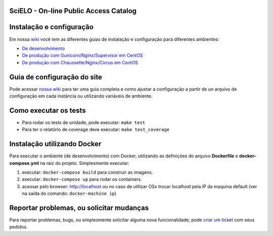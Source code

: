 ======================================
SciELO - On-line Public Access Catalog
======================================

.. image:: https://travis-ci.org/scieloorg/opac.svg
    :target: https://travis-ci.org/scieloorg/opac


=========================
Instalação e configuração
=========================

Em nossa `wiki <https://github.com/scieloorg/opac/wiki>`_ você tem as diferentes guias de instalação e configuração para diferentes ambientes:

- `De desenvolvimento <https://github.com/scieloorg/opac/wiki/Configura%C3%A7%C3%A3o-e-instala%C3%A7%C3%A3o>`_
- `De produção com Gunicorn/Nginx/Supervisor em CentOS <https://github.com/scieloorg/opac/wiki/Configura%C3%A7%C3%A3o-e-instala%C3%A7%C3%A3o-%28ambiente-de-produ%C3%A7%C3%A3o%29-Gunicorn>`_
- `De produção com Chaussette/Nginx/Circus em CentOS <https://github.com/scieloorg/opac/wiki/Configura%C3%A7%C3%A3o-e-instala%C3%A7%C3%A3o-%28ambiente-de-produ%C3%A7%C3%A3o%29-Gunicorn>`_


============================
Guia de configuração do site
============================

Pode acessar `nossa wiki <https://github.com/scieloorg/opac/wiki/Configura%C3%A7%C3%A3o-padr%C3%A3o-e-vari%C3%A1veis-de-ambiente>`_ para ter uma guia completa e como ajustar a configuração a partir de un arquivo de configuração em cada instância ou utilizando variáveis de ambiente.


======================
Como executar os tests
======================

- Para rodar os tests de unidade, pode executar: ``make test``
- Para ter o relatório de coverage deve executar: ``make test_coverage``


============================
Instalação utilizando Docker
============================

Para executar o ambiente (de desenvolvimento) com Docker, utilizando as definições do arquivo **Dockerfile** e **docker-compose.yml** na raiz do projeto.
Simplesmente executar:

1. executar: ``docker-compose build`` para construir as imagens.
2. executar: ``docker-compose up``  para rodar os containers.
3. acessar pelo browser: http://localhost ou no caso de utilizar OSx trocar localhost pela IP da maquina default (ver na saída do comando: ``docker-machine ip``)


=========================================
Reportar problemas, ou solicitar mudanças
=========================================

Para reportar problemas, bugs, ou simplesmente solicitar alguma nova funcionalidade, pode `criar um ticket <https://github.com/scieloorg/opac/issues>`_ com seus pedidos.
